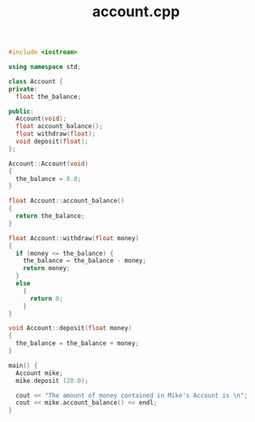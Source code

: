 #+Title: account.cpp
#+OPTIONS: ^:nil num:nil author:nil email:nil creator:nil timestamp:nil

#+BEGIN_SRC cpp :tangle account.cpp :padline no
  #include <iostream>

  using namespace std;

  class Account {
  private:
    float the_balance;

  public:
    Account(void);
    float account_balance();
    float withdraw(float);
    void deposit(float);
  };

  Account::Account(void)
  {
    the_balance = 0.0;
  }

  float Account::account_balance()
  {
    return the_balance;
  }

  float Account::withdraw(float money)
  {
    if (money <= the_balance) {
      the_balance = the_balance - money;
      return money;
    }
    else
      {
        return 0;
      }
  }

  void Account::deposit(float money)
  {
    the_balance = the_balance + money;
  }

  main() {
    Account mike;
    mike.deposit (20.0);

    cout << "The amount of money contained in Mike's Account is \n";
    cout << mike.account_balance() << endl;
  }
#+END_SRC
